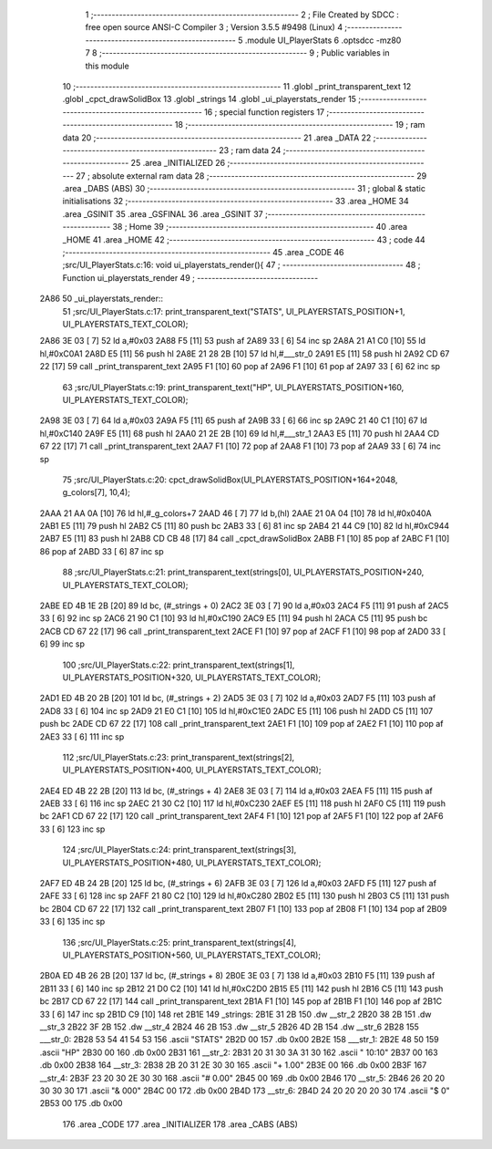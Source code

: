                               1 ;--------------------------------------------------------
                              2 ; File Created by SDCC : free open source ANSI-C Compiler
                              3 ; Version 3.5.5 #9498 (Linux)
                              4 ;--------------------------------------------------------
                              5 	.module UI_PlayerStats
                              6 	.optsdcc -mz80
                              7 	
                              8 ;--------------------------------------------------------
                              9 ; Public variables in this module
                             10 ;--------------------------------------------------------
                             11 	.globl _print_transparent_text
                             12 	.globl _cpct_drawSolidBox
                             13 	.globl _strings
                             14 	.globl _ui_playerstats_render
                             15 ;--------------------------------------------------------
                             16 ; special function registers
                             17 ;--------------------------------------------------------
                             18 ;--------------------------------------------------------
                             19 ; ram data
                             20 ;--------------------------------------------------------
                             21 	.area _DATA
                             22 ;--------------------------------------------------------
                             23 ; ram data
                             24 ;--------------------------------------------------------
                             25 	.area _INITIALIZED
                             26 ;--------------------------------------------------------
                             27 ; absolute external ram data
                             28 ;--------------------------------------------------------
                             29 	.area _DABS (ABS)
                             30 ;--------------------------------------------------------
                             31 ; global & static initialisations
                             32 ;--------------------------------------------------------
                             33 	.area _HOME
                             34 	.area _GSINIT
                             35 	.area _GSFINAL
                             36 	.area _GSINIT
                             37 ;--------------------------------------------------------
                             38 ; Home
                             39 ;--------------------------------------------------------
                             40 	.area _HOME
                             41 	.area _HOME
                             42 ;--------------------------------------------------------
                             43 ; code
                             44 ;--------------------------------------------------------
                             45 	.area _CODE
                             46 ;src/UI_PlayerStats.c:16: void ui_playerstats_render(){
                             47 ;	---------------------------------
                             48 ; Function ui_playerstats_render
                             49 ; ---------------------------------
   2A86                      50 _ui_playerstats_render::
                             51 ;src/UI_PlayerStats.c:17: print_transparent_text("STATS", UI_PLAYERSTATS_POSITION+1, UI_PLAYERSTATS_TEXT_COLOR);
   2A86 3E 03         [ 7]   52 	ld	a,#0x03
   2A88 F5            [11]   53 	push	af
   2A89 33            [ 6]   54 	inc	sp
   2A8A 21 A1 C0      [10]   55 	ld	hl,#0xC0A1
   2A8D E5            [11]   56 	push	hl
   2A8E 21 28 2B      [10]   57 	ld	hl,#___str_0
   2A91 E5            [11]   58 	push	hl
   2A92 CD 67 22      [17]   59 	call	_print_transparent_text
   2A95 F1            [10]   60 	pop	af
   2A96 F1            [10]   61 	pop	af
   2A97 33            [ 6]   62 	inc	sp
                             63 ;src/UI_PlayerStats.c:19: print_transparent_text("HP", UI_PLAYERSTATS_POSITION+160, UI_PLAYERSTATS_TEXT_COLOR);
   2A98 3E 03         [ 7]   64 	ld	a,#0x03
   2A9A F5            [11]   65 	push	af
   2A9B 33            [ 6]   66 	inc	sp
   2A9C 21 40 C1      [10]   67 	ld	hl,#0xC140
   2A9F E5            [11]   68 	push	hl
   2AA0 21 2E 2B      [10]   69 	ld	hl,#___str_1
   2AA3 E5            [11]   70 	push	hl
   2AA4 CD 67 22      [17]   71 	call	_print_transparent_text
   2AA7 F1            [10]   72 	pop	af
   2AA8 F1            [10]   73 	pop	af
   2AA9 33            [ 6]   74 	inc	sp
                             75 ;src/UI_PlayerStats.c:20: cpct_drawSolidBox(UI_PLAYERSTATS_POSITION+164+2048, g_colors[7], 10,4);
   2AAA 21 AA 0A      [10]   76 	ld	hl,#_g_colors+7
   2AAD 46            [ 7]   77 	ld	b,(hl)
   2AAE 21 0A 04      [10]   78 	ld	hl,#0x040A
   2AB1 E5            [11]   79 	push	hl
   2AB2 C5            [11]   80 	push	bc
   2AB3 33            [ 6]   81 	inc	sp
   2AB4 21 44 C9      [10]   82 	ld	hl,#0xC944
   2AB7 E5            [11]   83 	push	hl
   2AB8 CD CB 48      [17]   84 	call	_cpct_drawSolidBox
   2ABB F1            [10]   85 	pop	af
   2ABC F1            [10]   86 	pop	af
   2ABD 33            [ 6]   87 	inc	sp
                             88 ;src/UI_PlayerStats.c:21: print_transparent_text(strings[0], UI_PLAYERSTATS_POSITION+240, UI_PLAYERSTATS_TEXT_COLOR);
   2ABE ED 4B 1E 2B   [20]   89 	ld	bc, (#_strings + 0)
   2AC2 3E 03         [ 7]   90 	ld	a,#0x03
   2AC4 F5            [11]   91 	push	af
   2AC5 33            [ 6]   92 	inc	sp
   2AC6 21 90 C1      [10]   93 	ld	hl,#0xC190
   2AC9 E5            [11]   94 	push	hl
   2ACA C5            [11]   95 	push	bc
   2ACB CD 67 22      [17]   96 	call	_print_transparent_text
   2ACE F1            [10]   97 	pop	af
   2ACF F1            [10]   98 	pop	af
   2AD0 33            [ 6]   99 	inc	sp
                            100 ;src/UI_PlayerStats.c:22: print_transparent_text(strings[1], UI_PLAYERSTATS_POSITION+320, UI_PLAYERSTATS_TEXT_COLOR);
   2AD1 ED 4B 20 2B   [20]  101 	ld	bc, (#_strings + 2)
   2AD5 3E 03         [ 7]  102 	ld	a,#0x03
   2AD7 F5            [11]  103 	push	af
   2AD8 33            [ 6]  104 	inc	sp
   2AD9 21 E0 C1      [10]  105 	ld	hl,#0xC1E0
   2ADC E5            [11]  106 	push	hl
   2ADD C5            [11]  107 	push	bc
   2ADE CD 67 22      [17]  108 	call	_print_transparent_text
   2AE1 F1            [10]  109 	pop	af
   2AE2 F1            [10]  110 	pop	af
   2AE3 33            [ 6]  111 	inc	sp
                            112 ;src/UI_PlayerStats.c:23: print_transparent_text(strings[2], UI_PLAYERSTATS_POSITION+400, UI_PLAYERSTATS_TEXT_COLOR);
   2AE4 ED 4B 22 2B   [20]  113 	ld	bc, (#_strings + 4)
   2AE8 3E 03         [ 7]  114 	ld	a,#0x03
   2AEA F5            [11]  115 	push	af
   2AEB 33            [ 6]  116 	inc	sp
   2AEC 21 30 C2      [10]  117 	ld	hl,#0xC230
   2AEF E5            [11]  118 	push	hl
   2AF0 C5            [11]  119 	push	bc
   2AF1 CD 67 22      [17]  120 	call	_print_transparent_text
   2AF4 F1            [10]  121 	pop	af
   2AF5 F1            [10]  122 	pop	af
   2AF6 33            [ 6]  123 	inc	sp
                            124 ;src/UI_PlayerStats.c:24: print_transparent_text(strings[3], UI_PLAYERSTATS_POSITION+480, UI_PLAYERSTATS_TEXT_COLOR);
   2AF7 ED 4B 24 2B   [20]  125 	ld	bc, (#_strings + 6)
   2AFB 3E 03         [ 7]  126 	ld	a,#0x03
   2AFD F5            [11]  127 	push	af
   2AFE 33            [ 6]  128 	inc	sp
   2AFF 21 80 C2      [10]  129 	ld	hl,#0xC280
   2B02 E5            [11]  130 	push	hl
   2B03 C5            [11]  131 	push	bc
   2B04 CD 67 22      [17]  132 	call	_print_transparent_text
   2B07 F1            [10]  133 	pop	af
   2B08 F1            [10]  134 	pop	af
   2B09 33            [ 6]  135 	inc	sp
                            136 ;src/UI_PlayerStats.c:25: print_transparent_text(strings[4], UI_PLAYERSTATS_POSITION+560, UI_PLAYERSTATS_TEXT_COLOR);
   2B0A ED 4B 26 2B   [20]  137 	ld	bc, (#_strings + 8)
   2B0E 3E 03         [ 7]  138 	ld	a,#0x03
   2B10 F5            [11]  139 	push	af
   2B11 33            [ 6]  140 	inc	sp
   2B12 21 D0 C2      [10]  141 	ld	hl,#0xC2D0
   2B15 E5            [11]  142 	push	hl
   2B16 C5            [11]  143 	push	bc
   2B17 CD 67 22      [17]  144 	call	_print_transparent_text
   2B1A F1            [10]  145 	pop	af
   2B1B F1            [10]  146 	pop	af
   2B1C 33            [ 6]  147 	inc	sp
   2B1D C9            [10]  148 	ret
   2B1E                     149 _strings:
   2B1E 31 2B               150 	.dw __str_2
   2B20 38 2B               151 	.dw __str_3
   2B22 3F 2B               152 	.dw __str_4
   2B24 46 2B               153 	.dw __str_5
   2B26 4D 2B               154 	.dw __str_6
   2B28                     155 ___str_0:
   2B28 53 54 41 54 53      156 	.ascii "STATS"
   2B2D 00                  157 	.db 0x00
   2B2E                     158 ___str_1:
   2B2E 48 50               159 	.ascii "HP"
   2B30 00                  160 	.db 0x00
   2B31                     161 __str_2:
   2B31 20 31 30 3A 31 30   162 	.ascii " 10:10"
   2B37 00                  163 	.db 0x00
   2B38                     164 __str_3:
   2B38 2B 20 31 2E 30 30   165 	.ascii "+ 1.00"
   2B3E 00                  166 	.db 0x00
   2B3F                     167 __str_4:
   2B3F 23 20 30 2E 30 30   168 	.ascii "# 0.00"
   2B45 00                  169 	.db 0x00
   2B46                     170 __str_5:
   2B46 26 20 20 30 30 30   171 	.ascii "&  000"
   2B4C 00                  172 	.db 0x00
   2B4D                     173 __str_6:
   2B4D 24 20 20 20 20 30   174 	.ascii "$    0"
   2B53 00                  175 	.db 0x00
                            176 	.area _CODE
                            177 	.area _INITIALIZER
                            178 	.area _CABS (ABS)
